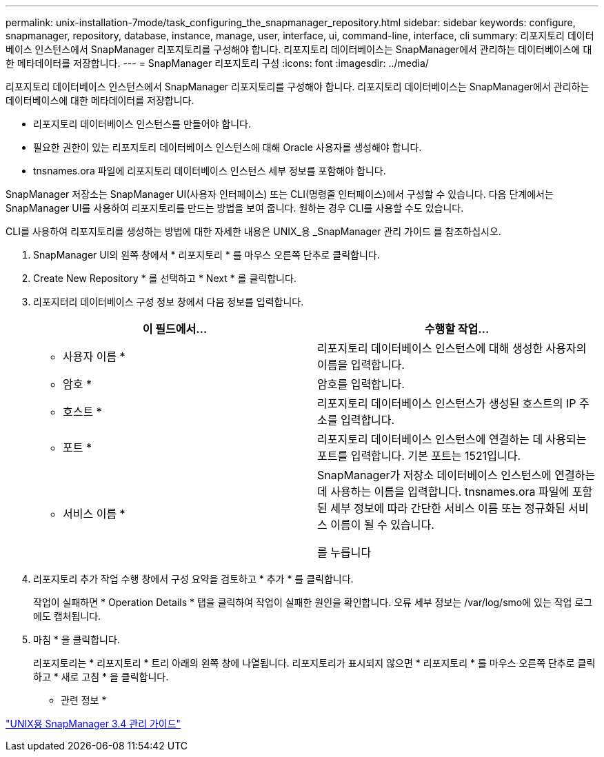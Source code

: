 ---
permalink: unix-installation-7mode/task_configuring_the_snapmanager_repository.html 
sidebar: sidebar 
keywords: configure, snapmanager, repository, database, instance, manage, user, interface, ui, command-line, interface, cli 
summary: 리포지토리 데이터베이스 인스턴스에서 SnapManager 리포지토리를 구성해야 합니다. 리포지토리 데이터베이스는 SnapManager에서 관리하는 데이터베이스에 대한 메타데이터를 저장합니다. 
---
= SnapManager 리포지토리 구성
:icons: font
:imagesdir: ../media/


[role="lead"]
리포지토리 데이터베이스 인스턴스에서 SnapManager 리포지토리를 구성해야 합니다. 리포지토리 데이터베이스는 SnapManager에서 관리하는 데이터베이스에 대한 메타데이터를 저장합니다.

* 리포지토리 데이터베이스 인스턴스를 만들어야 합니다.
* 필요한 권한이 있는 리포지토리 데이터베이스 인스턴스에 대해 Oracle 사용자를 생성해야 합니다.
* tnsnames.ora 파일에 리포지토리 데이터베이스 인스턴스 세부 정보를 포함해야 합니다.


SnapManager 저장소는 SnapManager UI(사용자 인터페이스) 또는 CLI(명령줄 인터페이스)에서 구성할 수 있습니다. 다음 단계에서는 SnapManager UI를 사용하여 리포지토리를 만드는 방법을 보여 줍니다. 원하는 경우 CLI를 사용할 수도 있습니다.

CLI를 사용하여 리포지토리를 생성하는 방법에 대한 자세한 내용은 UNIX_용 _SnapManager 관리 가이드 를 참조하십시오.

. SnapManager UI의 왼쪽 창에서 * 리포지토리 * 를 마우스 오른쪽 단추로 클릭합니다.
. Create New Repository * 를 선택하고 * Next * 를 클릭합니다.
. 리포지터리 데이터베이스 구성 정보 창에서 다음 정보를 입력합니다.
+
|===
| 이 필드에서... | 수행할 작업... 


 a| 
* 사용자 이름 *
 a| 
리포지토리 데이터베이스 인스턴스에 대해 생성한 사용자의 이름을 입력합니다.



 a| 
* 암호 *
 a| 
암호를 입력합니다.



 a| 
* 호스트 *
 a| 
리포지토리 데이터베이스 인스턴스가 생성된 호스트의 IP 주소를 입력합니다.



 a| 
* 포트 *
 a| 
리포지토리 데이터베이스 인스턴스에 연결하는 데 사용되는 포트를 입력합니다. 기본 포트는 1521입니다.



 a| 
* 서비스 이름 *
 a| 
SnapManager가 저장소 데이터베이스 인스턴스에 연결하는 데 사용하는 이름을 입력합니다. tnsnames.ora 파일에 포함된 세부 정보에 따라 간단한 서비스 이름 또는 정규화된 서비스 이름이 될 수 있습니다.

를 누릅니다

|===
. 리포지토리 추가 작업 수행 창에서 구성 요약을 검토하고 * 추가 * 를 클릭합니다.
+
작업이 실패하면 * Operation Details * 탭을 클릭하여 작업이 실패한 원인을 확인합니다. 오류 세부 정보는 /var/log/smo에 있는 작업 로그에도 캡처됩니다.

. 마침 * 을 클릭합니다.
+
리포지토리는 * 리포지토리 * 트리 아래의 왼쪽 창에 나열됩니다. 리포지토리가 표시되지 않으면 * 리포지토리 * 를 마우스 오른쪽 단추로 클릭하고 * 새로 고침 * 을 클릭합니다.



* 관련 정보 *

https://library.netapp.com/ecm/ecm_download_file/ECMP12471546["UNIX용 SnapManager 3.4 관리 가이드"]
